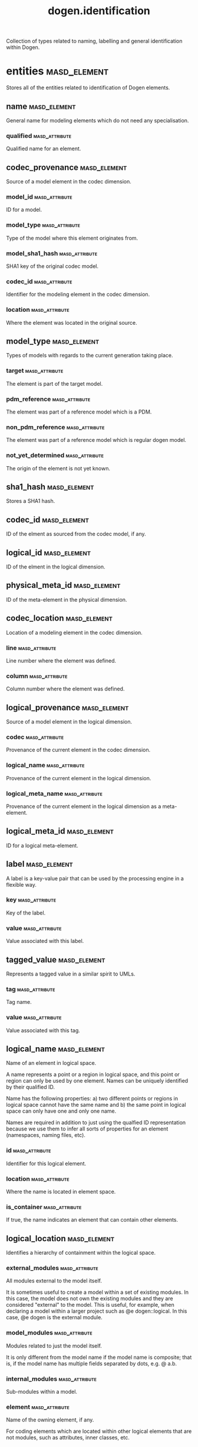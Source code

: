 #+title: dogen.identification
#+options: <:nil c:nil todo:nil ^:nil d:nil date:nil author:nil
:PROPERTIES:
:masd.codec.dia.comment: true
:masd.codec.model_modules: dogen.identification
:masd.codec.input_technical_space: cpp
:masd.codec.reference: cpp.builtins
:masd.codec.reference: cpp.std
:masd.codec.reference: cpp.boost
:masd.codec.reference: masd
:masd.codec.reference: dogen.profiles
:masd.variability.profile: dogen.profiles.base.default_profile
:END:

Collection of types related to naming, labelling and general
identification within Dogen.

* entities                                                     :masd_element:
:PROPERTIES:
:masd.codec.dia.comment: true
:END:

Stores all of the entities related to identification
of Dogen elements.

** name                                                        :masd_element:
:PROPERTIES:
:masd.codec.stereotypes: Nameable
:END:

General name for modeling elements which do not need any specialisation.

*** qualified                                                :masd_attribute:
:PROPERTIES:
:masd.codec.type: std::string
:END:

Qualified name for an element.

** codec_provenance                                            :masd_element:
Source of a model element in the codec dimension.

*** model_id                                                 :masd_attribute:
:PROPERTIES:
:masd.codec.type: model_id
:END:

ID for a model.

*** model_type                                               :masd_attribute:
:PROPERTIES:
:masd.codec.type: model_type
:END:

Type of the model where this element originates from.

*** model_sha1_hash                                          :masd_attribute:
:PROPERTIES:
:masd.codec.type: sha1_hash
:END:

SHA1 key of the original codec model.

*** codec_id                                                 :masd_attribute:
:PROPERTIES:
:masd.codec.type: codec_id
:END:

Identifier for the modeling element in the codec dimension.

*** location                                                 :masd_attribute:
:PROPERTIES:
:masd.codec.type: codec_location
:END:

Where the element was located in the original source.

** model_type                                                  :masd_element:
:PROPERTIES:
:masd.codec.stereotypes: masd::enumeration
:END:

Types of models with regards to the current generation taking place.

*** target                                                   :masd_attribute:
The element is part of the target model.

*** pdm_reference                                            :masd_attribute:
The element was part of a reference model which is a PDM.

*** non_pdm_reference                                        :masd_attribute:
The element was part of a reference model which is regular dogen model.

*** not_yet_determined                                       :masd_attribute:
The origin of the element is not yet known.

** sha1_hash                                                   :masd_element:
:PROPERTIES:
:masd.primitive.underlying_element: std::string
:masd.codec.stereotypes: masd::primitive
:END:

Stores a SHA1 hash.

** codec_id                                                    :masd_element:
:PROPERTIES:
:masd.primitive.underlying_element: std::string
:masd.codec.stereotypes: masd::primitive
:END:

ID of the elment as sourced from the codec model, if any.

** logical_id                                                  :masd_element:
:PROPERTIES:
:masd.primitive.underlying_element: std::string
:masd.codec.stereotypes: masd::primitive, dogen::hashable
:END:

ID of the elment in the logical dimension.

** physical_meta_id                                            :masd_element:
:PROPERTIES:
:masd.primitive.underlying_element: std::string
:masd.codec.stereotypes: masd::primitive, dogen::hashable
:END:

ID of the meta-element in the physical dimension.

** codec_location                                              :masd_element:
Location of a modeling element in the codec dimension.

*** line                                                     :masd_attribute:
:PROPERTIES:
:masd.codec.type: long
:END:

Line number where the element was defined.

*** column                                                   :masd_attribute:
:PROPERTIES:
:masd.codec.type: long
:END:

Column number where the element was defined.

** logical_provenance                                          :masd_element:
Source of a model element in the logical dimension.

*** codec                                                    :masd_attribute:
:PROPERTIES:
:masd.codec.type: codec_provenance
:END:

Provenance of the current element in the codec dimension.

*** logical_name                                             :masd_attribute:
:PROPERTIES:
:masd.codec.type: logical_name
:END:

Provenance of the current element in the logical dimension.

*** logical_meta_name                                        :masd_attribute:
:PROPERTIES:
:masd.codec.type: logical_meta_name
:END:

Provenance of the current element in the logical dimension as a meta-element.

** logical_meta_id                                             :masd_element:
:PROPERTIES:
:masd.primitive.underlying_element: std::string
:masd.codec.stereotypes: masd::primitive, dogen::hashable
:END:

ID for a logical meta-element.

** label                                                       :masd_element:
A label is a key-value pair that can be used by the processing engine in a flexible way.

*** key                                                      :masd_attribute:
:PROPERTIES:
:masd.codec.type: std::string
:END:

Key of the label.

*** value                                                    :masd_attribute:
:PROPERTIES:
:masd.codec.type: std::string
:END:

Value associated with this label.

** tagged_value                                                :masd_element:
Represents a tagged value in a similar spirit to UMLs.

*** tag                                                      :masd_attribute:
:PROPERTIES:
:masd.codec.type: std::string
:END:

Tag name.

*** value                                                    :masd_attribute:
:PROPERTIES:
:masd.codec.type: std::string
:END:

Value associated with this tag.

** logical_name                                                :masd_element:
:PROPERTIES:
:masd.codec.stereotypes: Nameable, QualifiedRepresentations, dogen::hashable
:END:

Name of an element in logical space.

A name represents a point or a region in logical space, and this point or region can
only be used by one element. Names can be uniquely identified by their qualified ID.

Name has the following properties: a) two different points or regions in logical
space cannot have the same name and b) the same point in logical space can only
have one and only one name.

Names are required in addition to just using the qualfied ID representation
because we use them to infer all sorts of properties for an element (namespaces,
naming files, etc).

*** id                                                       :masd_attribute:
:PROPERTIES:
:masd.codec.type: logical_id
:END:

Identifier for this logical element.

*** location                                                 :masd_attribute:
:PROPERTIES:
:masd.codec.type: logical_location
:END:

Where the name is located in element space.

*** is_container                                             :masd_attribute:
:PROPERTIES:
:masd.codec.type: bool
:END:

If true, the name indicates an element that can contain other elements.

** logical_location                                            :masd_element:
:PROPERTIES:
:masd.codec.stereotypes: dogen::hashable
:END:

Identifies a hierarchy of containment within the logical space.

*** external_modules                                         :masd_attribute:
:PROPERTIES:
:masd.codec.type: std::list<std::string>
:END:

All modules external to the model itself.

It is sometimes useful to create a model within a set of existing
modules. In this case, the model does not own the existing modules and
they are considered "external" to the model. This is useful, for
example, when declaring a model within a larger project such as @e
dogen::logical. In this case, @e dogen is the external module.

*** model_modules                                            :masd_attribute:
:PROPERTIES:
:masd.codec.type: std::list<std::string>
:END:

Modules related to just the model itself.

It is only different from the model name if the model name is composite;
that is, if the model name has multiple fields separated by dots, e.g. @ a.b.

*** internal_modules                                         :masd_attribute:
:PROPERTIES:
:masd.codec.type: std::list<std::string>
:END:

Sub-modules within a model.

*** element                                                  :masd_attribute:
:PROPERTIES:
:masd.codec.type: std::string
:END:

Name of the owning element, if any.

For coding elements which are located within other logical elements
that are not modules, such as attributes, inner classes, etc.

** qualified_representations                                   :masd_element:
:PROPERTIES:
:masd.codec.stereotypes: dogen::hashable
:END:

All available qualified representations of a name.

*** dot                                                      :masd_attribute:
:PROPERTIES:
:masd.codec.type: std::string
:END:

Qualified identifier using "." as the separator.

*** colon                                                    :masd_attribute:
:PROPERTIES:
:masd.codec.type: std::string
:END:

Qualified identifier using "::" as the separator.

*** identifiable                                             :masd_attribute:
:PROPERTIES:
:masd.codec.type: std::string
:END:

Representation of the identifier that can usable as an identifier on all of the
supported technical spaces, using the entire name structure.

** physical_meta_location                                      :masd_element:
Location of an entity or set of entities in the physical meta-model.

These must be populated in order, e.g. in order to have a backend we must have a
meta-model; in order to have a facet we must have a backend and in order to have a
formatter we must have a facet. We may not have any.

*** meta_model                                               :masd_attribute:
:PROPERTIES:
:masd.codec.type: std::string
:END:

Top-most container for the physical space.

The meta-model is always expected to be  @e masd.

*** backend                                                  :masd_attribute:
:PROPERTIES:
:masd.codec.type: std::string
:END:

Name of the backend where this element is located, if any.

*** part                                                     :masd_attribute:
:PROPERTIES:
:masd.codec.type: std::string
:END:

Name of the part where this element is located, if any.

*** facet                                                    :masd_attribute:
:PROPERTIES:
:masd.codec.type: std::string
:END:

Name of the facet where this element is located, if any.

*** archetype                                                :masd_attribute:
:PROPERTIES:
:masd.codec.type: std::string
:END:

Name of the archetype for this element, if applicable.

** physical_meta_name                                          :masd_element:
:PROPERTIES:
:masd.codec.stereotypes: Nameable
:END:

Name of an element in physical space.

A name represents a point or a region in physical space. It can only be used by one
physical element. Names can be uniquely identified by their qualified ID.

Name has the following properties: a) two different points or regionsin physical
space cannot have the same name and b) the same point or region in physical space
can only have one and only one name.

*** id                                                       :masd_attribute:
:PROPERTIES:
:masd.codec.type: physical_meta_id
:END:

Identifier for this physical meta-element.

*** location                                                 :masd_attribute:
:PROPERTIES:
:masd.codec.type: physical_meta_location
:END:

Location for a meta-name in physical space.

** logical_meta_name                                           :masd_element:
:PROPERTIES:
:masd.codec.stereotypes: Nameable
:END:
*** id                                                       :masd_attribute:
:PROPERTIES:
:masd.codec.type: logical_meta_id
:END:

Identifier for this logical meta-element.

** technical_space                                             :masd_element:
:PROPERTIES:
:masd.cpp.hash.enabled: true
:masd.codec.stereotypes: masd::enumeration, dogen::convertible
:END:

Models need to declare upfront the technical space they will target.

*** agnostic                                                 :masd_attribute:
Abstract technical space which is mapped to concrete technical spaces.

*** cpp                                                      :masd_attribute:
The C++ programming language.

*** csharp                                                   :masd_attribute:
The C# programming language.

*** cmake                                                    :masd_attribute:
CMake meta build system.

*** xml                                                      :masd_attribute:
Extensible Markup Language.

*** odb                                                      :masd_attribute:
ODB options.

*** sln                                                      :masd_attribute:
Visual studio solution.

*** mustache                                                 :masd_attribute:
Mustache templates.

** physical_name                                               :masd_element:
:PROPERTIES:
:masd.codec.stereotypes: Nameable
:END:

Name of a physical model element.

*** id                                                       :masd_attribute:
:PROPERTIES:
:masd.codec.type: physical_id
:END:

ID for a physical element.

** Nameable                                                    :masd_element:
:PROPERTIES:
:masd.codec.stereotypes: masd::object_template
:END:

Ability to have a name.

*** simple                                                   :masd_attribute:
:PROPERTIES:
:masd.codec.type: std::string
:END:

Simple name for a modeling element.

** logical_meta_physical_id                                    :masd_element:
:PROPERTIES:
:masd.codec.stereotypes: dogen::hashable
:END:

ID in the logical-physical space.

*** logical_id                                               :masd_attribute:
:PROPERTIES:
:masd.codec.type: logical_id
:END:

ID of the element in the logical dimension.

*** physical_meta_id                                         :masd_attribute:
:PROPERTIES:
:masd.codec.type: physical_meta_id
:END:

ID of the element in the physical dimension.

** physical_id                                                 :masd_element:
:PROPERTIES:
:masd.primitive.underlying_element: std::string
:masd.codec.stereotypes: masd::primitive
:END:

ID for a physical element.

** model_id                                                    :masd_element:
:PROPERTIES:
:masd.primitive.underlying_element: std::string
:masd.codec.stereotypes: masd::primitive
:END:

ID for a model.

** stereotype                                                  :masd_element:
:PROPERTIES:
:masd.primitive.underlying_element: std::string
:masd.codec.stereotypes: masd::primitive
:END:

Stereotype.

** logical_name_tree                                           :masd_element:
:PROPERTIES:
:masd.codec.stereotypes: QualifiedRepresentations
:END:

Adds support for name composition as a tree-like structure.

A logical name tree has the responsibility of representing an instantiation of a
generic type with all of its type parameters, which themselves can also be generic
types and so on. It may also represent the simpler case of a non-generic type, in
which case only the parent name is populated and there are no children.

*** current                                                  :masd_attribute:
:PROPERTIES:
:masd.codec.type: logical_name
:END:

Name for the current level of the tree.

*** children                                                 :masd_attribute:
:PROPERTIES:
:masd.codec.type: std::list<logical_name_tree>
:END:

Names of the child elements.

*** are_children_opaque                                      :masd_attribute:
:PROPERTIES:
:masd.codec.type: bool
:END:

If true, the association with its children can be opaque.

Children are considered opaque when the parent does not require knowledge
about the childs' internal structure. This is the case, for example, with C and
C++ pointers, references and so on.

*** is_circular_dependency                                   :masd_attribute:
:PROPERTIES:
:masd.codec.type: bool
:END:

If true, the presence of the current name causes a circular dependency.

*** is_current_simple_type                                   :masd_attribute:
:PROPERTIES:
:masd.codec.type: bool
:END:

Returns true if @e current is a simple type such as a built-in or an enumeration.

*** is_floating_point                                        :masd_attribute:
:PROPERTIES:
:masd.codec.type: bool
:END:

If true, "current" stores a floating point type.

** QualifiedRepresentations                                    :masd_element:
:PROPERTIES:
:masd.codec.stereotypes: masd::object_template
:END:

Name with multiple qualified representations.

*** qualified                                                :masd_attribute:
:PROPERTIES:
:masd.codec.type: qualified_representations
:END:

Contains the name according to different representations.

** archetype_name_set                                          :masd_element:
*** logical_meta_id                                          :masd_attribute:
:PROPERTIES:
:masd.codec.type: logical_meta_id
:END:

Identifier of the meta-element in the logical dimension.

*** meta_names                                               :masd_attribute:
:PROPERTIES:
:masd.codec.type: std::list<physical_meta_name>
:END:

All meta-names that belong to this group.

*** canonical_locations                                      :masd_attribute:
:PROPERTIES:
:masd.codec.type: std::unordered_map<physical_meta_id, physical_meta_id>
:END:

Maps a concrete archetype location to its canonical form, if the canonical
form is supported. Otherwise no such mapping will exist.

*** archetype_for_label                                      :masd_attribute:
:PROPERTIES:
:masd.codec.type: std::unordered_map<physical_meta_id, physical_meta_id>
:END:

Maps a label to archetype ID within the present logical manifold.

** physical_meta_name_indices                                  :masd_element:
Containing physical meta-names, indexed as required by use cases.

*** all                                                      :masd_attribute:
:PROPERTIES:
:masd.codec.type: std::list<physical_meta_name>
:END:

All meta-names.

*** facet_names_by_backend_name                              :masd_attribute:
:PROPERTIES:
:masd.codec.type: std::unordered_map<physical_meta_id, std::unordered_set<physical_meta_id>>
:END:

Qualified names of facets by qualified names of backends.

*** archetype_names_by_logical_meta_name                     :masd_attribute:
:PROPERTIES:
:masd.codec.type: std::unordered_map<logical_meta_id, archetype_name_set>
:END:

Physical meta-names by logical meta-names.

*** archetype_names_by_backend_by_facet                      :masd_attribute:
:PROPERTIES:
:masd.codec.type: std::unordered_map<physical_meta_id, std::unordered_map<physical_meta_id, std::list<physical_meta_id>>>
:END:

Archetype names by qualified backend and facet names

*** technical_space_for_archetype                            :masd_attribute:
:PROPERTIES:
:masd.codec.type: std::unordered_map<physical_meta_id, technical_space>
:END:

Resolves a given physical meta-model element ID into its technical space.

** technical_space_version                                     :masd_element:
:PROPERTIES:
:masd.codec.stereotypes: masd::enumeration
:END:

Version of the technical space to use.

*** cpp_98                                                   :masd_attribute:
*** cpp_11                                                   :masd_attribute:
*** cpp_14                                                   :masd_attribute:
*** cpp_17                                                   :masd_attribute:
* helpers                                                      :masd_element:
:PROPERTIES:
:masd.codec.dia.comment: true
:END:

Assorted helpers used to construct domain entities.

** identifiable_factory                                        :masd_element:
:PROPERTIES:
:masd.codec.stereotypes: dogen::handcrafted::typeable
:END:
** building_error                                              :masd_element:
:PROPERTIES:
:masd.codec.stereotypes: masd::exception
:END:

An error occurred whilst building.

** qualified_representations_builder                           :masd_element:
:PROPERTIES:
:masd.codec.stereotypes: dogen::handcrafted::typeable
:END:
*** dot_printer_                                             :masd_attribute:
:PROPERTIES:
:masd.codec.type: pretty_printer
:END:
*** colon_printer_                                           :masd_attribute:
:PROPERTIES:
:masd.codec.type: pretty_printer
:END:
** logical_name_factory                                        :masd_element:
:PROPERTIES:
:masd.codec.stereotypes: dogen::handcrafted::typeable
:END:
** logical_name_builder                                        :masd_element:
:PROPERTIES:
:masd.codec.stereotypes: dogen::handcrafted::typeable
:END:
*** name_                                                    :masd_attribute:
:PROPERTIES:
:masd.codec.type: entities::logical_name
:END:
** logical_name_flattener                                      :masd_element:
:PROPERTIES:
:masd.codec.stereotypes: dogen::handcrafted::typeable
:END:
** logical_location_builder                                    :masd_element:
:PROPERTIES:
:masd.codec.stereotypes: dogen::handcrafted::typeable
:END:
*** location_                                                :masd_attribute:
:PROPERTIES:
:masd.codec.type: entities::logical_location
:END:
** flattening_error                                            :masd_element:
:PROPERTIES:
:masd.codec.stereotypes: masd::exception
:END:

An error occurred whilst flattening a name.

** printing_error                                              :masd_element:
:PROPERTIES:
:masd.codec.stereotypes: masd::exception
:END:

An error occurred whilst pretty printing.

** pretty_printer                                              :masd_element:
:PROPERTIES:
:masd.codec.stereotypes: dogen::handcrafted::typeable
:END:
** separators                                                  :masd_element:
:PROPERTIES:
:masd.codec.stereotypes: masd::enumeration
:END:

Available separators to be used by the pretty printer.

*** angle_brackets                                           :masd_attribute:
Enclose name elements in '<' and '>'.

*** double_colons                                            :masd_attribute:
Separate name elements with a '::'.

*** dots                                                     :masd_attribute:
Separate name elements with a '.'.

** physical_meta_name_factory                                  :masd_element:
:PROPERTIES:
:masd.codec.stereotypes: dogen::handcrafted::typeable
:END:
** physical_meta_name_builder                                  :masd_element:
:PROPERTIES:
:masd.codec.stereotypes: dogen::handcrafted::typeable
:END:
** physical_meta_id_builder                                    :masd_element:
:PROPERTIES:
:masd.codec.stereotypes: dogen::handcrafted::typeable
:END:
** logical_name_tree_builder                                   :masd_element:
:PROPERTIES:
:masd.codec.stereotypes: dogen::handcrafted::typeable
:END:
*** names_                                                   :masd_attribute:
:PROPERTIES:
:masd.codec.type: std::list<std::string>
:END:
*** root_                                                    :masd_attribute:
:PROPERTIES:
:masd.codec.type: boost::shared_ptr<node>
:END:
*** current_                                                 :masd_attribute:
:PROPERTIES:
:masd.codec.type: boost::shared_ptr<node>
:END:
** legacy_logical_name_tree_parser                             :masd_element:
:PROPERTIES:
:masd.codec.stereotypes: dogen::handcrafted::typeable
:END:
** node                                                        :masd_element:
:PROPERTIES:
:masd.codec.stereotypes: dogen::handcrafted::typeable
:END:

Node in a tree of logical names.

Temporary data structure used to build trees of logical names.

*** parent                                                   :masd_attribute:
:PROPERTIES:
:masd.codec.type: boost::weak_ptr<node>
:END:

Parent in a tree.

*** data                                                     :masd_attribute:
:PROPERTIES:
:masd.codec.type: entities::logical_name
:END:

Current node.

*** children                                                 :masd_attribute:
:PROPERTIES:
:masd.codec.type: std::list<boost::shared_ptr<node>>
:END:

Child nodes in a tree.

** new_logical_name_tree_parser                                :masd_element:
:PROPERTIES:
:masd.codec.stereotypes: dogen::handcrafted::typeable
:END:
** parsing_error                                               :masd_element:
:PROPERTIES:
:masd.codec.stereotypes: masd::exception
:END:

A fatal error has occurred while parsing.

** physical_meta_name_validator                                :masd_element:
:PROPERTIES:
:masd.codec.stereotypes: dogen::handcrafted::typeable
:END:
** validation_error                                            :masd_element:
:PROPERTIES:
:masd.codec.stereotypes: masd::exception
:END:

An error occurred during validation.

** physical_id_factory                                         :masd_element:
:PROPERTIES:
:masd.codec.stereotypes: dogen::handcrafted::typeable
:END:
** meta_name_index_builder                                     :masd_element:
:PROPERTIES:
:masd.codec.stereotypes: dogen::handcrafted::typeable
:END:
** logical_meta_name_factory                                   :masd_element:
:PROPERTIES:
:masd.codec.stereotypes: dogen::handcrafted::typeable
:END:
* CMakeLists                                                   :masd_element:
:PROPERTIES:
:masd.codec.stereotypes: masd::build::cmakelists, dogen::handcrafted::cmake
:END:
* main                                                         :masd_element:
:PROPERTIES:
:masd.codec.stereotypes: masd::entry_point, dogen::untypable
:END:
